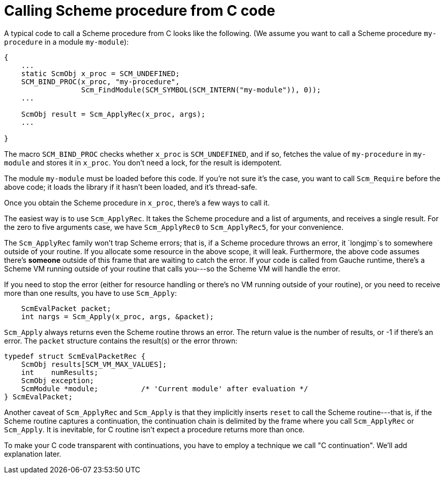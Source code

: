 # Calling Scheme procedure from C code

A typical code to call a Scheme procedure from C looks like the following.
(We assume you want to call a Scheme procedure `my-procedure` in
a module `my-module`):

[source,c]
----
{
    ...
    static ScmObj x_proc = SCM_UNDEFINED;
    SCM_BIND_PROC(x_proc, "my-procedure",
                  Scm_FindModule(SCM_SYMBOL(SCM_INTERN("my-module")), 0));
    ...

    ScmObj result = Scm_ApplyRec(x_proc, args);
    ...

}
----

The macro `SCM_BIND_PROC` checks whether `x_proc` is `SCM_UNDEFINED`, and
if so, fetches the value of `my-procedure` in `my-module` and stores
it in `x_proc`.  You don't need a lock, for the result is idempotent.

The module `my-module` must be loaded before this code.  If you're not
sure it's the case, you want to call `Scm_Require` before the above code;
it loads the library if it hasn't been loaded, and it's thread-safe.

Once you obtain the Scheme procedure in `x_proc`, there's a few
ways to call it.

The easiest way is to use `Scm_ApplyRec`. It takes the Scheme procedure
and a list of arguments, and receives a single result.  For the zero to
five arguments case, we have `Scm_ApplyRec0` to `Scm_ApplyRec5`,
for your convenience.

The `Scm_ApplyRec` family won't trap Scheme errors; that is, if a Scheme
procedure throws an error, it `longjmp`s to somewhere outside of your
routine.  If you allocate some resource in the above scope, it will leak.
Furthermore, the above code assumes there's **someone** outside of this
frame that are waiting to catch the error.   If your code is
called from Gauche runtime, there's a Scheme VM running outside of
your routine that calls you---so the Scheme VM will handle the error.

If you need to stop the error (either for resource handling or
there's no VM running outside of your routine), or you need to receive
more than one results, you have to use `Scm_Apply`:


[source,c]
----
    ScmEvalPacket packet;
    int nargs = Scm_Apply(x_proc, args, &packet);
----

`Scm_Apply` always returns even the Scheme routine throws an error.
The return value is the number of results, or -1 if there's an error.
The `packet` structure contains the result(s) or the error thrown:

[source,c]
----
typedef struct ScmEvalPacketRec {
    ScmObj results[SCM_VM_MAX_VALUES];
    int    numResults;
    ScmObj exception;
    ScmModule *module;          /* 'Current module' after evaluation */
} ScmEvalPacket;
----

Another caveat of `Scm_ApplyRec` and `Scm_Apply` is that they implicitly
inserts `reset` to call the Scheme routine---that is, if the Scheme
routine captures a continuation, the continuation chain is delimited
by the frame where you call `Scm_ApplyRec` or `Scm_Apply`.  It is inevitable,
for C routine isn't expect a procedure returns more than once.

To make your C code transparent with continuations, you have to employ
a technique we call "C continuation".  We'll add explanation later.
